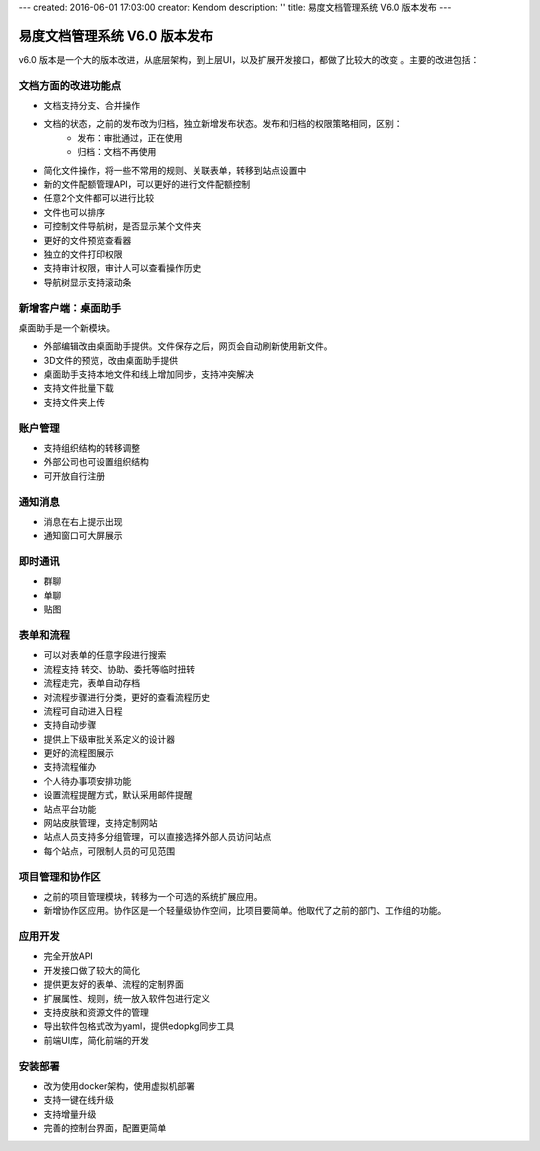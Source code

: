 ---
created: 2016-06-01 17:03:00
creator: Kendom
description: ''
title: 易度文档管理系统 V6.0 版本发布
---


====================================
易度文档管理系统 V6.0 版本发布
====================================


v6.0 版本是一个大的版本改进，从底层架构，到上层UI，以及扩展开发接口，都做了比较大的改变 。主要的改进包括：

文档方面的改进功能点
============================
* 文档支持分支、合并操作
* 文档的状态，之前的发布改为归档，独立新增发布状态。发布和归档的权限策略相同，区别：
   * 发布：审批通过，正在使用
   * 归档：文档不再使用
* 简化文件操作，将一些不常用的规则、关联表单，转移到站点设置中
* 新的文件配额管理API，可以更好的进行文件配额控制
* 任意2个文件都可以进行比较
* 文件也可以排序
* 可控制文件导航树，是否显示某个文件夹
* 更好的文件预览查看器
* 独立的文件打印权限
* 支持审计权限，审计人可以查看操作历史
* 导航树显示支持滚动条

新增客户端：桌面助手
============================
桌面助手是一个新模块。

* 外部编辑改由桌面助手提供。文件保存之后，网页会自动刷新使用新文件。
* 3D文件的预览，改由桌面助手提供
* 桌面助手支持本地文件和线上增加同步，支持冲突解决
* 支持文件批量下载
* 支持文件夹上传

账户管理
==================
* 支持组织结构的转移调整
* 外部公司也可设置组织结构
* 可开放自行注册

通知消息
================
* 消息在右上提示出现
* 通知窗口可大屏展示

即时通讯
================
* 群聊
* 单聊
* 贴图

表单和流程
===================
* 可以对表单的任意字段进行搜索
* 流程支持 转交、协助、委托等临时扭转
* 流程走完，表单自动存档
* 对流程步骤进行分类，更好的查看流程历史
* 流程可自动进入日程
* 支持自动步骤
* 提供上下级审批关系定义的设计器
* 更好的流程图展示
* 支持流程催办
* 个人待办事项安排功能
* 设置流程提醒方式，默认采用邮件提醒
* 站点平台功能
* 网站皮肤管理，支持定制网站
* 站点人员支持多分组管理，可以直接选择外部人员访问站点
* 每个站点，可限制人员的可见范围

项目管理和协作区
=====================
* 之前的项目管理模块，转移为一个可选的系统扩展应用。
* 新增协作区应用。协作区是一个轻量级协作空间，比项目要简单。他取代了之前的部门、工作组的功能。

应用开发
==================
* 完全开放API
* 开发接口做了较大的简化
* 提供更友好的表单、流程的定制界面
* 扩展属性、规则，统一放入软件包进行定义
* 支持皮肤和资源文件的管理
* 导出软件包格式改为yaml，提供edopkg同步工具
* 前端UI库，简化前端的开发

安装部署
========================
* 改为使用docker架构，使用虚拟机部署
* 支持一键在线升级
* 支持增量升级
* 完善的控制台界面，配置更简单
